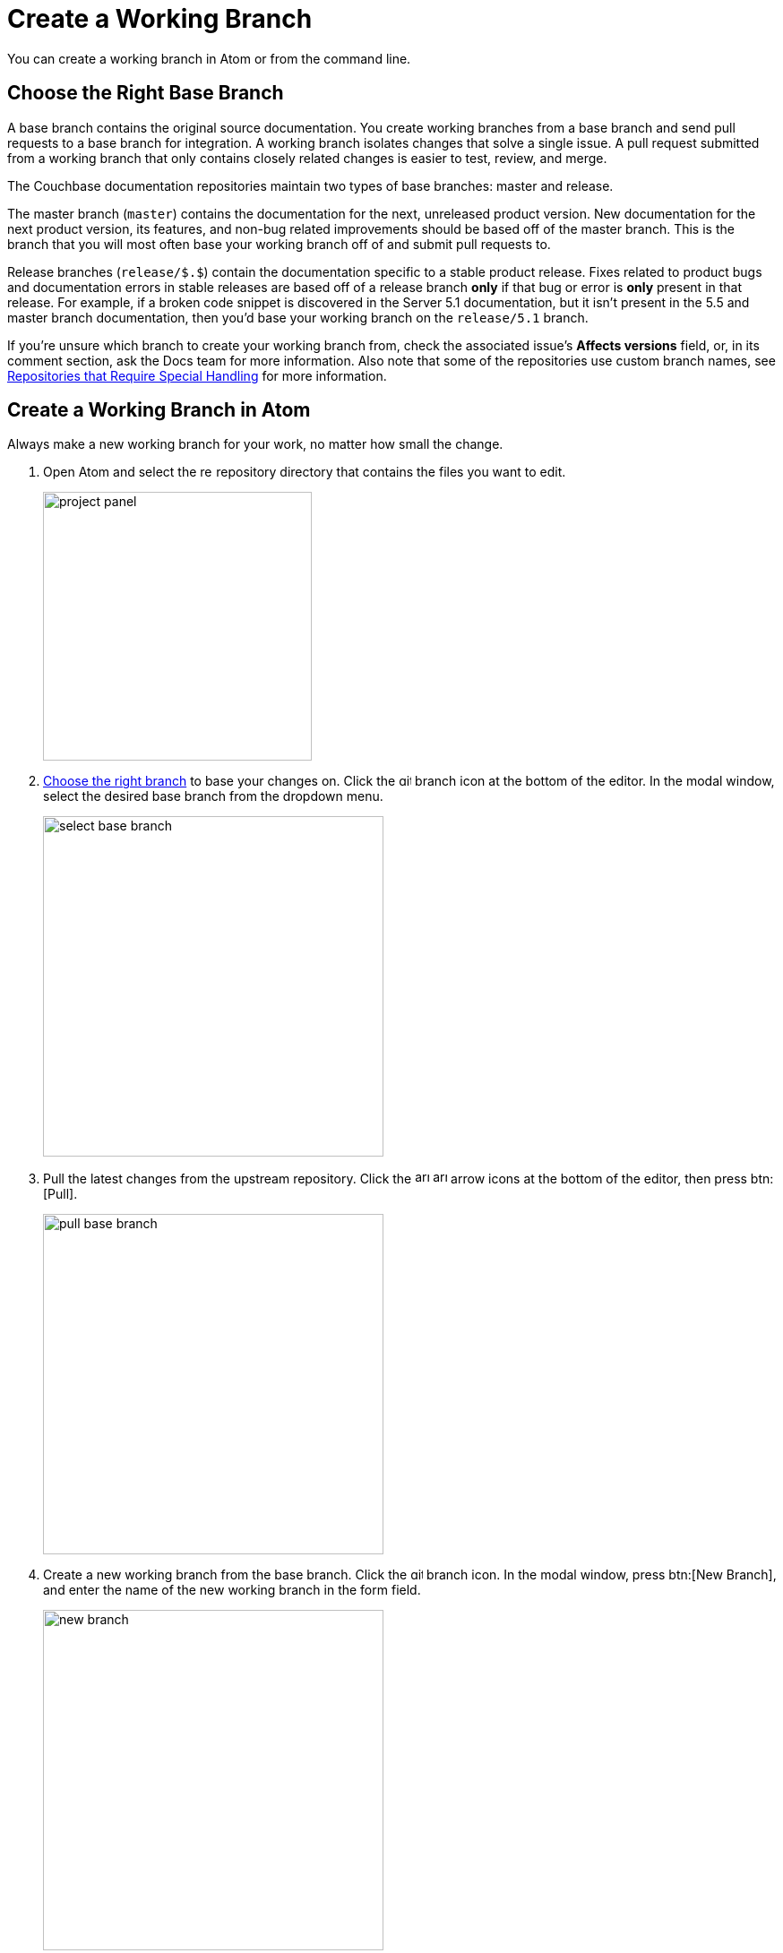 = Create a Working Branch

You can create a working branch in Atom or from the command line.

[#base-branch]
== Choose the Right Base Branch

A base branch contains the original source documentation.
You create working branches from a base branch and send pull requests to a base branch for integration.
A working branch isolates changes that solve a single issue.
A pull request submitted from a working branch that only contains closely related changes is easier to test, review, and merge.

The Couchbase documentation repositories maintain two types of base branches: master and release.

The master branch (`master`) contains the documentation for the next, unreleased product version.
New documentation for the next product version, its features, and non-bug related improvements should be based off of the master branch.
This is the branch that you will most often base your working branch off of and submit pull requests to.

Release branches (`release/$.$`) contain the documentation specific to a stable product release.
Fixes related to product bugs and documentation errors in stable releases are based off of a release branch *only* if that bug or error is *only* present in that release.
For example, if a broken code snippet is discovered in the Server 5.1 documentation, but it isn't present in the 5.5 and master branch documentation, then you'd base your working branch on the `release/5.1` branch.

If you're unsure which branch to create your working branch from, check the associated issue's *Affects versions* field, or, in its comment section, ask the Docs team for more information.
Also note that some of the repositories use custom branch names, see xref:repositories.adoc#repo-special[Repositories that Require Special Handling] for more information.

[#work-branch-atom]
== Create a Working Branch in Atom

Always make a new working branch for your work, no matter how small the change.

. Open Atom and select the image:repo.svg[,14] repository directory that contains the files you want to edit.
+
image::project-panel.png[,300,align=left]

. <<base-branch,Choose the right branch>> to base your changes on.
Click the image:git-branch.svg[,14] branch icon at the bottom of the editor.
In the modal window, select the desired base branch from the dropdown menu.
+
image::select-base-branch.png[,380,align=left]

. Pull the latest changes from the upstream repository.
Click the image:arrow-small-down.svg[,16] image:arrow-small-up.svg[,16] arrow icons at the bottom of the editor, then press btn:[Pull].
+
image::pull-base-branch.png[,380,align=left]

. Create a new working branch from the base branch.
Click the image:git-branch.svg[,14] branch icon.
In the modal window, press btn:[New Branch], and enter the name of the new working branch in the form field.
+
--
image::new-branch.png[,380,align=left]

The name of a working branch should pair it with the issue it resolves.
For example, if you're resolving DOC issue #3891, you'd name the working branch `DOC-3891`.
--

Now you're ready to <<next-steps,write or edit documentation>>.

[#work-branch-cli]
== Create a Working Branch from the Command Line

Always make a new working branch for your work, no matter how small the change.

. Open a terminal and change into the repository directory that contains the files you want to edit.

 $ cd path/to/repository-folder

. <<base-branch,Choose the right branch>> to base your changes on and check it out.

 $ git checkout name-of-base-branch

. Download the latest changes from the upstream repository.

 $ git pull upstream name-of-base-branch

. Create a working branch from the base branch and checkout the working branch.
+
--
 $ git checkout -b DOC-$$$$

The name of a working branch should pair it with the issue it resolves.
For example, if you're resolving DOC issue #3891, you'd name the working branch `DOC-3891`.
--

== Next Steps

* xref:edit-pages.adoc[Edit existing documentation].
* xref:add-pages.adoc[Add new documentation pages].
